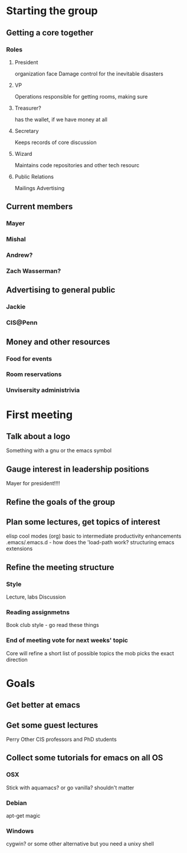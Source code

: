 
* Starting the group
** Getting a core together
*** Roles
**** President
     organization face
     Damage control for the inevitable disasters
**** VP
     Operations
     responsible for getting rooms, making sure 
**** Treasurer?
     has the wallet, if we have money at all
**** Secretary
     Keeps records of core discussion
**** Wizard
     Maintains code repositories and other tech resourc
**** Public Relations
     Mailings
     Advertising
** Current members
*** Mayer
*** Mishal
*** Andrew?
*** Zach Wasserman?
** Advertising to general public
*** Jackie
*** CIS@Penn
** Money and other resources
*** Food for events
*** Room reservations
*** Unvisersity administrivia
* First meeting
** Talk about a logo
   Something with a gnu or the emacs symbol
** Gauge interest in leadership positions
   Mayer for president!!!!
** Refine the goals of the group
** Plan some lectures, get topics of interest
    elisp
    cool modes (org)
    basic to intermediate
    productivity enhancements
    .emacs/.emacs.d - how does the 'load-path work?
    structuring emacs extensions
** Refine the meeting structure
*** Style
    Lecture, labs
    Discussion
*** Reading assignmetns
    Book club style - go read these things
*** End of meeting vote for next weeks' topic
    Core will refine a short list of possible topics
    the mob picks the exact direction
* Goals
** Get better at emacs
** Get some guest lectures
   Perry
   Other CIS professors and PhD students
** Collect some tutorials for emacs on all OS
*** OSX
    Stick with aquamacs? or go vanilla?
    shouldn't matter
*** Debian
    apt-get magic
*** Windows
    cygwin? or some other alternative
    but you need a unixy shell
